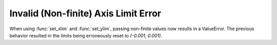 Invalid (Non-finite) Axis Limit Error
-------------------------------------

When using :func:`set_xlim` and :func:`set_ylim`, passing non-finite values now
results in a ValueError. The previous behavior resulted in the limits being
erroneously reset to `(-0.001, 0.001)`.
